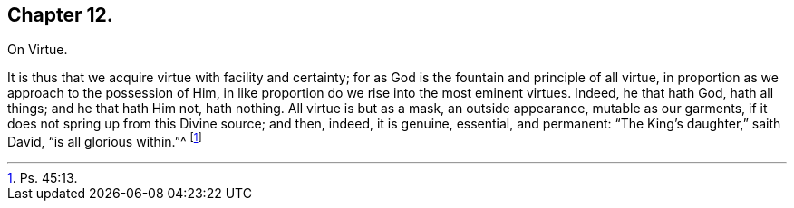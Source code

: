 == Chapter 12.

On Virtue.

It is thus that we acquire virtue with facility and certainty;
for as God is the fountain and principle of all virtue,
in proportion as we approach to the possession of Him,
in like proportion do we rise into the most eminent virtues.
Indeed, he that hath God, hath all things; and he that hath Him not, hath nothing.
All virtue is but as a mask, an outside appearance, mutable as our garments,
if it does not spring up from this Divine source; and then, indeed, it is genuine,
essential, and permanent: "`The King`'s daughter,`" saith David,
"`is all glorious within.`"^
footnote:[Ps. 45:13.]

